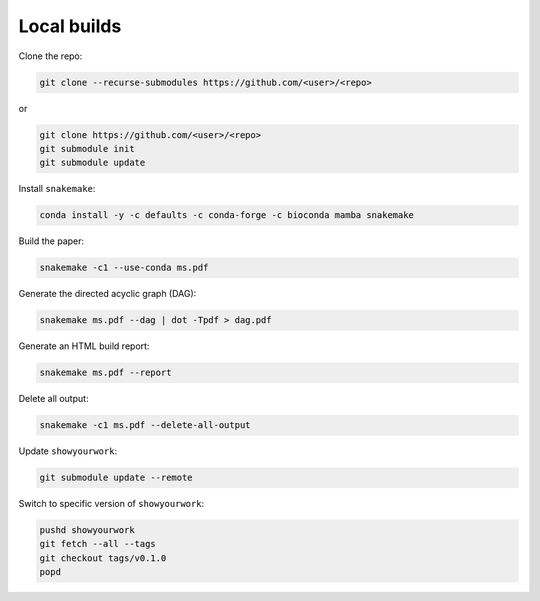 Local builds
============

Clone the repo:

.. code-block:: bash

    git clone --recurse-submodules https://github.com/<user>/<repo>

or

.. code-block:: bash

    git clone https://github.com/<user>/<repo>
    git submodule init
    git submodule update


Install ``snakemake``:

.. code-block:: bash

    conda install -y -c defaults -c conda-forge -c bioconda mamba snakemake


Build the paper:

.. code-block:: bash

    snakemake -c1 --use-conda ms.pdf


Generate the directed acyclic graph (DAG):

.. code-block:: bash

    snakemake ms.pdf --dag | dot -Tpdf > dag.pdf


Generate an HTML build report:

.. code-block:: bash

    snakemake ms.pdf --report


Delete all output:

.. code-block:: bash

    snakemake -c1 ms.pdf --delete-all-output


Update ``showyourwork``:

.. code-block:: bash

    git submodule update --remote


Switch to specific version of ``showyourwork``:

.. code-block:: bash

    pushd showyourwork
    git fetch --all --tags
    git checkout tags/v0.1.0
    popd
